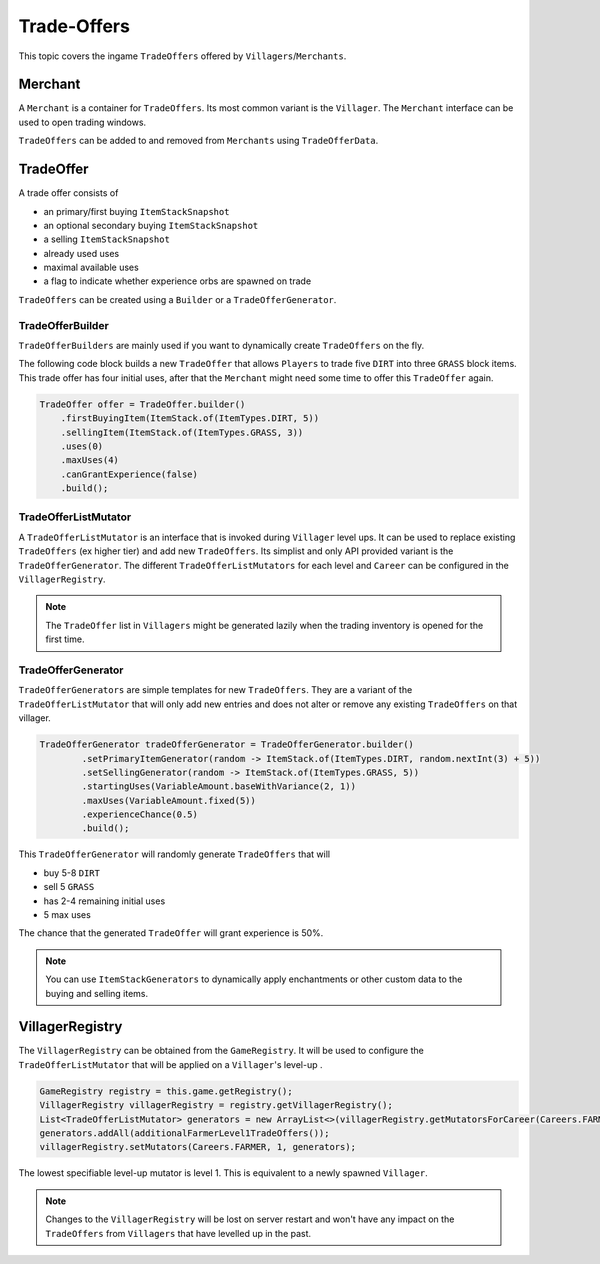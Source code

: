 ============
Trade-Offers
============

This topic covers the ingame ``TradeOffers`` offered by ``Villagers``/``Merchants``.

Merchant
========

A ``Merchant`` is a container for ``TradeOffers``. Its most common variant is the ``Villager``.
The ``Merchant`` interface can be used to open trading windows.

``TradeOffers`` can be added to and removed from ``Merchants`` using ``TradeOfferData``.

TradeOffer
==========

A trade offer consists of

* an primary/first buying ``ItemStackSnapshot``
* an optional secondary buying ``ItemStackSnapshot``
* a selling ``ItemStackSnapshot``
* already used uses
* maximal available uses
* a flag to indicate whether experience orbs are spawned on trade

``TradeOffers`` can be created using a  ``Builder`` or a ``TradeOfferGenerator``.

TradeOfferBuilder
~~~~~~~~~~~~~~~~~

``TradeOfferBuilders`` are mainly used if you want to dynamically create ``TradeOffers`` on the fly.

The following code block builds a new ``TradeOffer`` that allows ``Players`` to trade five ``DIRT`` into three ``GRASS``
block items. This trade offer has four initial uses, after that the ``Merchant`` might need some time to offer this
``TradeOffer`` again.

.. code-block:: java

     TradeOffer offer = TradeOffer.builder()
         .firstBuyingItem(ItemStack.of(ItemTypes.DIRT, 5))
         .sellingItem(ItemStack.of(ItemTypes.GRASS, 3))
         .uses(0)
         .maxUses(4)
         .canGrantExperience(false)
         .build();

TradeOfferListMutator
~~~~~~~~~~~~~~~~~~~~~

A ``TradeOfferListMutator`` is an interface that is invoked during ``Villager`` level ups.
It can be used to replace existing ``TradeOffers`` (ex higher tier) and add new ``TradeOffers``.
Its simplist and only API provided variant is the ``TradeOfferGenerator``.
The different ``TradeOfferListMutators`` for each level and ``Career`` can be configured in the ``VillagerRegistry``.

.. note::

    The ``TradeOffer`` list in ``Villagers`` might be generated lazily when the trading inventory is opened for the
    first time.

TradeOfferGenerator
~~~~~~~~~~~~~~~~~~~

``TradeOfferGenerators`` are simple templates for new ``TradeOffers``. They are a variant of the
``TradeOfferListMutator`` that will only add new entries and does not alter or remove any existing ``TradeOffers`` on
that villager.


.. code-block:: java

    TradeOfferGenerator tradeOfferGenerator = TradeOfferGenerator.builder()
            .setPrimaryItemGenerator(random -> ItemStack.of(ItemTypes.DIRT, random.nextInt(3) + 5))
            .setSellingGenerator(random -> ItemStack.of(ItemTypes.GRASS, 5))
            .startingUses(VariableAmount.baseWithVariance(2, 1))
            .maxUses(VariableAmount.fixed(5))
            .experienceChance(0.5)
            .build();

This ``TradeOfferGenerator`` will randomly generate ``TradeOffers`` that will 

* buy 5-8 ``DIRT`` 
* sell 5 ``GRASS``
* has 2-4 remaining initial uses 
* 5 max uses

The chance that the generated ``TradeOffer`` will grant experience is 50%.

.. note::

    You can use ``ItemStackGenerators`` to dynamically apply enchantments or other custom data to the buying and
    selling items.

VillagerRegistry
================

The ``VillagerRegistry`` can be obtained from the ``GameRegistry``. It will be used to configure the
``TradeOfferListMutator`` that will be applied on a ``Villager``'s level-up .

.. code-block:: java

    GameRegistry registry = this.game.getRegistry();
    VillagerRegistry villagerRegistry = registry.getVillagerRegistry();
    List<TradeOfferListMutator> generators = new ArrayList<>(villagerRegistry.getMutatorsForCareer(Careers.FARMER, 1));
    generators.addAll(additionalFarmerLevel1TradeOffers());
    villagerRegistry.setMutators(Careers.FARMER, 1, generators);

The lowest specifiable level-up mutator is level 1. This is equivalent to a newly spawned ``Villager``.

.. note::

    Changes to the ``VillagerRegistry`` will be lost on server restart and won't have any impact on the ``TradeOffers``
    from ``Villagers`` that have levelled up in the past.